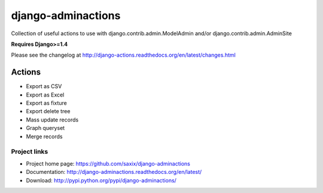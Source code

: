 ===================
django-adminactions
===================

.. image:: https://secure.travis-ci.org/saxix/django-adminactions.png?branch=master
   :target: http://travis-ci.org/saxix/django-adminactions/

Collection of useful actions to use with
django.contrib.admin.ModelAdmin and/or django.contrib.admin.AdminSite

**Requires Django>=1.4**

Please see the changelog at http://django-actions.readthedocs.org/en/latest/changes.html

Actions
================

* Export as CSV
* Export as Excel
* Export as fixture
* Export delete tree
* Mass update records
* Graph queryset
* Merge records


Project links
-------------

* Project home page: https://github.com/saxix/django-adminactions
* Documentation: http://django-adminactions.readthedocs.org/en/latest/
* Download: http://pypi.python.org/pypi/django-adminactions/
